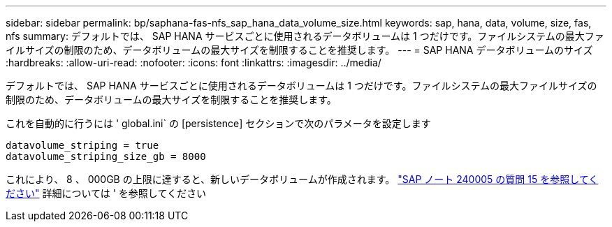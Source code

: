 ---
sidebar: sidebar 
permalink: bp/saphana-fas-nfs_sap_hana_data_volume_size.html 
keywords: sap, hana, data, volume, size, fas, nfs 
summary: デフォルトでは、 SAP HANA サービスごとに使用されるデータボリュームは 1 つだけです。ファイルシステムの最大ファイルサイズの制限のため、データボリュームの最大サイズを制限することを推奨します。 
---
= SAP HANA データボリュームのサイズ
:hardbreaks:
:allow-uri-read: 
:nofooter: 
:icons: font
:linkattrs: 
:imagesdir: ../media/


[role="lead"]
デフォルトでは、 SAP HANA サービスごとに使用されるデータボリュームは 1 つだけです。ファイルシステムの最大ファイルサイズの制限のため、データボリュームの最大サイズを制限することを推奨します。

これを自動的に行うには ' global.ini` の [persistence] セクションで次のパラメータを設定します

....
datavolume_striping = true
datavolume_striping_size_gb = 8000
....
これにより、 8 、 000GB の上限に達すると、新しいデータボリュームが作成されます。 https://launchpad.support.sap.com/["SAP ノート 240005 の質問 15 を参照してください"^] 詳細については ' を参照してください

